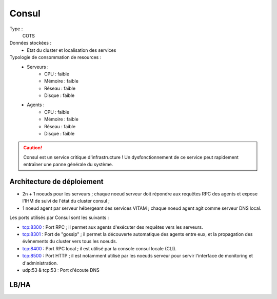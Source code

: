 Consul
######

Type :
	COTS

Données stockées :
	* Etat du cluster et localisation des services

Typologie de consommation de resources :
	* Serveurs :
	    - CPU : faible
	    - Mémoire : faible
	    - Réseau : faible
	    - Disque : faible
	* Agents :
	    - CPU : faible
	    - Mémoire : faible
	    - Réseau : faible
	    - Disque : faible

.. caution:: Consul est un service critique d'infrastructure ! Un dysfonctionnement de ce service peut rapidement entraîner une panne générale du système.

Architecture de déploiement
===========================

* 2n + 1 noeuds pour les serveurs ; chaque noeud serveur doit répondre aux requêtes RPC des agents et expose l'IHM de suivi de l'état du cluster consul ;
* 1 noeud agent par serveur hébergeant des services VITAM ; chaque noeud agent agit comme serveur DNS local.
  
Les ports utilisés par Consul sont les suivants :

* tcp:8300 : Port RPC ; il permet aux agents d'exécuter des requêtes vers les serveurs.
* tcp:8301 : Port de "gossip" ; il permet la découverte automatique des agents entre eux, et la propagation des évènements du cluster vers tous les noeuds.
* tcp:8400 : Port RPC local ; il est utilisé par la console consul locale (CLI).
* tcp:8500 : Port HTTP ; il est notamment utilisé par les noeuds serveur pour servir l'interface de monitoring et d'administration.
* udp:53 & tcp:53 : Port d'écoute DNS


LB/HA
=====

.. todo:: Expliquer les principes de LB/HA du serveur


